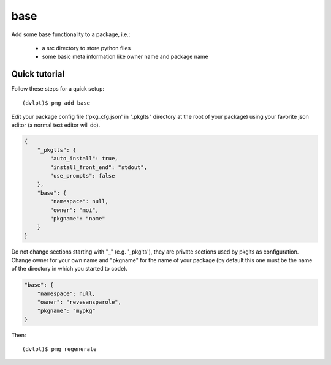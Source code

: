base
====

Add some base functionality to a package, i.e.:

 - a src directory to store python files
 - some basic meta information like owner name and package name

Quick tutorial
--------------

Follow these steps for a quick setup::

    (dvlpt)$ pmg add base

Edit your package config file ('pkg_cfg.json' in ".pkglts" directory at the root
of your package) using your favorite json editor (a normal text editor will do).

.. code-block:: javascript

    {
        "_pkglts": {
            "auto_install": true,
            "install_front_end": "stdout",
            "use_prompts": false
        },
        "base": {
            "namespace": null,
            "owner": "moi",
            "pkgname": "name"
        }
    }

Do not change sections starting with "_" (e.g. '_pkglts'), they are private sections
used by pkglts as configuration. Change owner for your own name and "pkgname" for
the name of your package (by default this one must be the name of the directory
in which you started to code).

.. code-block:: javascript

    "base": {
        "namespace": null,
        "owner": "revesansparole",
        "pkgname": "mypkg"
    }

Then::

    (dvlpt)$ pmg regenerate

